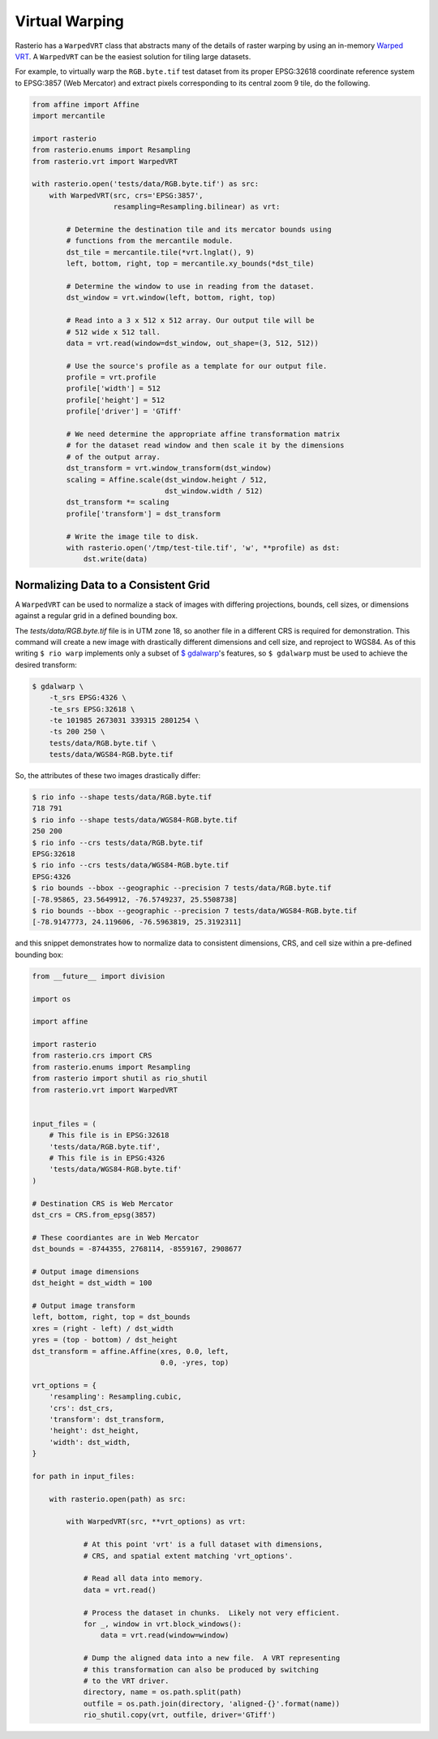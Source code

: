 Virtual Warping
===============

Rasterio has a ``WarpedVRT`` class that abstracts many of the details of raster
warping by using an in-memory `Warped VRT
<http://www.gdal.org/gdal_vrttut.html#gdal_vrttut_warped>`__. A ``WarpedVRT`` can
be the easiest solution for tiling large datasets.

For example, to virtually warp the ``RGB.byte.tif`` test dataset from its
proper EPSG:32618 coordinate reference system to EPSG:3857 (Web Mercator) and
extract pixels corresponding to its central zoom 9 tile, do the following.

.. code-block:: python

  from affine import Affine
  import mercantile

  import rasterio
  from rasterio.enums import Resampling
  from rasterio.vrt import WarpedVRT

  with rasterio.open('tests/data/RGB.byte.tif') as src:
      with WarpedVRT(src, crs='EPSG:3857',
                     resampling=Resampling.bilinear) as vrt:

          # Determine the destination tile and its mercator bounds using
          # functions from the mercantile module.
          dst_tile = mercantile.tile(*vrt.lnglat(), 9)
          left, bottom, right, top = mercantile.xy_bounds(*dst_tile)

          # Determine the window to use in reading from the dataset.
          dst_window = vrt.window(left, bottom, right, top)

          # Read into a 3 x 512 x 512 array. Our output tile will be
          # 512 wide x 512 tall.
          data = vrt.read(window=dst_window, out_shape=(3, 512, 512))

          # Use the source's profile as a template for our output file.
          profile = vrt.profile
          profile['width'] = 512
          profile['height'] = 512
          profile['driver'] = 'GTiff'

          # We need determine the appropriate affine transformation matrix
          # for the dataset read window and then scale it by the dimensions
          # of the output array.
          dst_transform = vrt.window_transform(dst_window)
          scaling = Affine.scale(dst_window.height / 512,
                                 dst_window.width / 512)
          dst_transform *= scaling
          profile['transform'] = dst_transform

          # Write the image tile to disk.
          with rasterio.open('/tmp/test-tile.tif', 'w', **profile) as dst:
              dst.write(data)


Normalizing Data to a Consistent Grid
-------------------------------------

A ``WarpedVRT`` can be used to normalize a stack of images with differing
projections, bounds, cell sizes, or dimensions against a regular grid
in a defined bounding box.

The `tests/data/RGB.byte.tif` file is in UTM zone 18, so another file in a
different CRS is required for demonstration.  This command will create a new
image with drastically different dimensions and cell size, and reproject to
WGS84.  As of this writing ``$ rio warp`` implements only a subset of
`$ gdalwarp <http://www.gdal.org/gdalwarp.html>`__'s features, so
``$ gdalwarp`` must be used to achieve the desired transform:

.. code-block:: console

    $ gdalwarp \
        -t_srs EPSG:4326 \
        -te_srs EPSG:32618 \
        -te 101985 2673031 339315 2801254 \
        -ts 200 250 \
        tests/data/RGB.byte.tif \
        tests/data/WGS84-RGB.byte.tif

So, the attributes of these two images drastically differ:

.. code-block:: console

    $ rio info --shape tests/data/RGB.byte.tif
    718 791
    $ rio info --shape tests/data/WGS84-RGB.byte.tif
    250 200
    $ rio info --crs tests/data/RGB.byte.tif
    EPSG:32618
    $ rio info --crs tests/data/WGS84-RGB.byte.tif
    EPSG:4326
    $ rio bounds --bbox --geographic --precision 7 tests/data/RGB.byte.tif
    [-78.95865, 23.5649912, -76.5749237, 25.5508738]
    $ rio bounds --bbox --geographic --precision 7 tests/data/WGS84-RGB.byte.tif
    [-78.9147773, 24.119606, -76.5963819, 25.3192311]

and this snippet demonstrates how to normalize data to consistent dimensions,
CRS, and cell size within a pre-defined bounding box:

.. code-block:: python

    from __future__ import division

    import os

    import affine

    import rasterio
    from rasterio.crs import CRS
    from rasterio.enums import Resampling
    from rasterio import shutil as rio_shutil
    from rasterio.vrt import WarpedVRT


    input_files = (
        # This file is in EPSG:32618
        'tests/data/RGB.byte.tif',
        # This file is in EPSG:4326
        'tests/data/WGS84-RGB.byte.tif'
    )

    # Destination CRS is Web Mercator
    dst_crs = CRS.from_epsg(3857)

    # These coordiantes are in Web Mercator
    dst_bounds = -8744355, 2768114, -8559167, 2908677

    # Output image dimensions
    dst_height = dst_width = 100

    # Output image transform
    left, bottom, right, top = dst_bounds
    xres = (right - left) / dst_width
    yres = (top - bottom) / dst_height
    dst_transform = affine.Affine(xres, 0.0, left,
                                  0.0, -yres, top)

    vrt_options = {
        'resampling': Resampling.cubic,
        'crs': dst_crs,
        'transform': dst_transform,
        'height': dst_height,
        'width': dst_width,
    }

    for path in input_files:

        with rasterio.open(path) as src:

            with WarpedVRT(src, **vrt_options) as vrt:

                # At this point 'vrt' is a full dataset with dimensions,
                # CRS, and spatial extent matching 'vrt_options'.

                # Read all data into memory.
                data = vrt.read()

                # Process the dataset in chunks.  Likely not very efficient.
                for _, window in vrt.block_windows():
                    data = vrt.read(window=window)

                # Dump the aligned data into a new file.  A VRT representing
                # this transformation can also be produced by switching
                # to the VRT driver.
                directory, name = os.path.split(path)
                outfile = os.path.join(directory, 'aligned-{}'.format(name))
                rio_shutil.copy(vrt, outfile, driver='GTiff')

